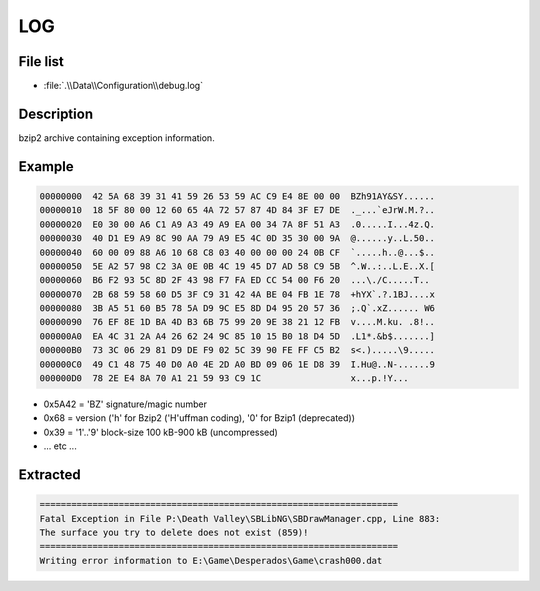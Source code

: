 LOG
===

File list
---------

* :file:`.\\Data\\Configuration\\debug.log`

Description
-----------

bzip2 archive containing exception information.

Example
-------

.. code-block:: text

    00000000  42 5A 68 39 31 41 59 26 53 59 AC C9 E4 8E 00 00  BZh91AY&SY......
    00000010  18 5F 80 00 12 60 65 4A 72 57 87 4D 84 3F E7 DE  ._...`eJrW.M.?..
    00000020  E0 30 00 A6 C1 A9 A3 49 A9 EA 00 34 7A 8F 51 A3  .0.....I...4z.Q.
    00000030  40 D1 E9 A9 8C 90 AA 79 A9 E5 4C 0D 35 30 00 9A  @......y..L.50..
    00000040  60 00 09 88 A6 10 68 C8 03 40 00 00 00 24 0B CF  `.....h..@...$..
    00000050  5E A2 57 98 C2 3A 0E 0B 4C 19 45 D7 AD 58 C9 5B  ^.W..:..L.E..X.[
    00000060  B6 F2 93 5C 8D 2F 43 98 F7 FA ED CC 54 00 F6 20  ...\./C.....T..
    00000070  2B 68 59 58 60 D5 3F C9 31 42 4A BE 04 FB 1E 78  +hYX`.?.1BJ....x
    00000080  3B A5 51 60 B5 78 5A D9 9C E5 8D D4 95 20 57 36  ;.Q`.xZ...... W6
    00000090  76 EF 8E 1D BA 4D B3 6B 75 99 20 9E 38 21 12 FB  v....M.ku. .8!..
    000000A0  EA 4C 31 2A A4 26 62 24 9C 85 10 15 B0 18 D4 5D  .L1*.&b$.......]
    000000B0  73 3C 06 29 81 D9 DE F9 02 5C 39 90 FE FF C5 B2  s<.).....\9.....
    000000C0  49 C1 48 75 40 D0 A0 4E 2D A0 BD 09 06 1E D8 39  I.Hu@..N-......9
    000000D0  78 2E E4 8A 70 A1 21 59 93 C9 1C                 x...p.!Y...

* 0x5A42 = 'BZ' signature/magic number
* 0x68 = version ('h' for Bzip2 ('H'uffman coding), '0' for Bzip1 (deprecated))
* 0x39 = '1'..'9' block-size 100 kB-900 kB (uncompressed)
* ... etc ...

Extracted
---------

.. code-block:: text

    ====================================================================
    Fatal Exception in File P:\Death Valley\SBLibNG\SBDrawManager.cpp, Line 883:
    The surface you try to delete does not exist (859)!
    ====================================================================
    Writing error information to E:\Game\Desperados\Game\crash000.dat